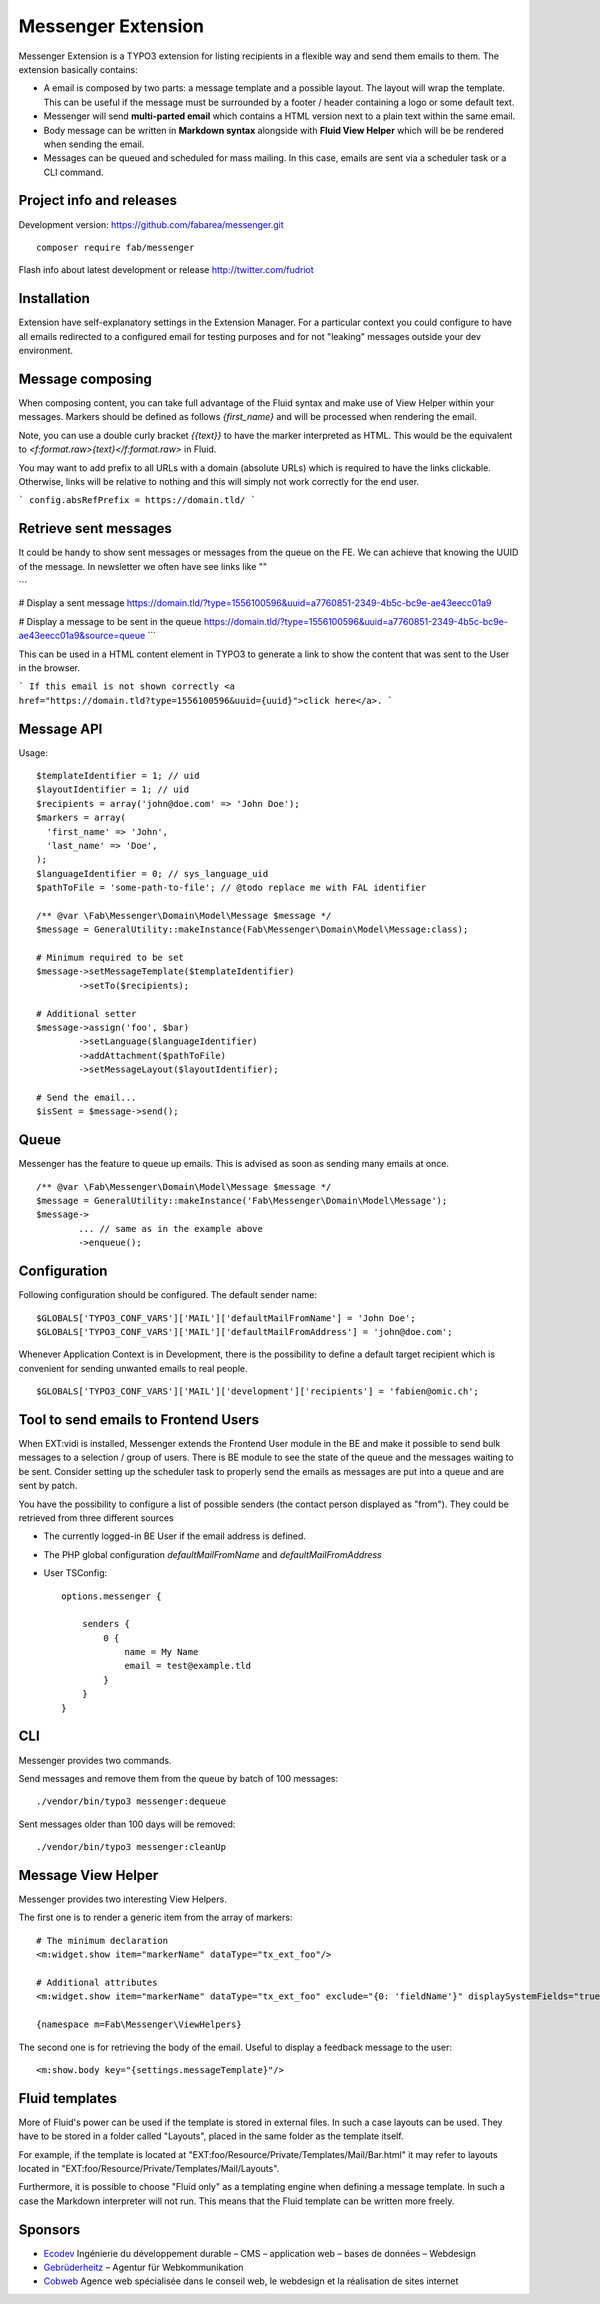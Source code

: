===================
Messenger Extension
===================

Messenger Extension is a TYPO3 extension for listing recipients in a flexible way and send them emails to them. The extension basically contains:

* A email is composed by two parts: a message template and a possible layout. The layout will wrap the template.
  This can be useful if the message must be surrounded
  by a footer / header containing a logo or some default text.
* Messenger will send **multi-parted email** which contains a HTML
  version next to a plain text within the same email.
* Body message can be written in **Markdown syntax**
  alongside with **Fluid View Helper** which will be be rendered when sending the email.
* Messages can be queued and scheduled for mass mailing. In this case, emails are sent via a scheduler task or a CLI command.

.. image:: https://raw.github.com/fabarea/messenger/master/Documentation/Screenshot.png

Project info and releases
=========================

.. Stable version:
.. http://typo3.org/extensions/repository/view/messenger (not yet released on the TER)

Development version:
https://github.com/fabarea/messenger.git

::

    composer require fab/messenger

Flash info about latest development or release
http://twitter.com/fudriot

Installation
============

Extension have self-explanatory settings in the Extension Manager. For a particular context you could configure
to have all emails redirected to a configured email for testing purposes and for not "leaking" messages outside
your dev environment.


Message composing
=================

When composing content, you can take full advantage of the Fluid syntax and make use of View Helper within your messages.
Markers should be defined as follows `{first_name}` and will be processed when rendering the email.

Note, you can use a double curly bracket `{{text}}` to have the marker interpreted as HTML. This would be the equivalent to
`<f:format.raw>{text}</f:format.raw>` in Fluid.


You may want to add prefix to all URLs with a domain (absolute URLs) which is required to have the links clickable.
Otherwise, links will be relative to nothing and this will simply not work correctly for the end user.

```
config.absRefPrefix = https://domain.tld/
```

Retrieve sent messages
======================

It could be handy to show sent messages or messages from the queue on the FE. We can achieve that knowing the UUID of the message.
In newsletter we often have see links like ""

```

# Display a sent message
https://domain.tld/?type=1556100596&uuid=a7760851-2349-4b5c-bc9e-ae43eecc01a9

# Display a message to be sent in the queue
https://domain.tld/?type=1556100596&uuid=a7760851-2349-4b5c-bc9e-ae43eecc01a9&source=queue
```

This can be used in a HTML content element in TYPO3 to generate a link to show the content that was sent to the User in the browser.

```
If this email is not shown correctly <a href="https://domain.tld?type=1556100596&uuid={uuid}">click here</a>.
```


Message API
===========

Usage::

	$templateIdentifier = 1; // uid
	$layoutIdentifier = 1; // uid
	$recipients = array('john@doe.com' => 'John Doe');
	$markers = array(
	  'first_name' => 'John',
	  'last_name' => 'Doe',
	);
	$languageIdentifier = 0; // sys_language_uid
	$pathToFile = 'some-path-to-file'; // @todo replace me with FAL identifier

	/** @var \Fab\Messenger\Domain\Model\Message $message */
	$message = GeneralUtility::makeInstance(Fab\Messenger\Domain\Model\Message:class);

	# Minimum required to be set
	$message->setMessageTemplate($templateIdentifier)
		->setTo($recipients);

	# Additional setter
	$message->assign('foo', $bar)
		->setLanguage($languageIdentifier)
		->addAttachment($pathToFile)
		->setMessageLayout($layoutIdentifier);

	# Send the email...
	$isSent = $message->send();


Queue
=====

Messenger has the feature to queue up emails. This is advised as soon as sending many emails at once.

::

	/** @var \Fab\Messenger\Domain\Model\Message $message */
	$message = GeneralUtility::makeInstance('Fab\Messenger\Domain\Model\Message');
	$message->
		... // same as in the example above
		->enqueue();

Configuration
=============

Following configuration should be configured. The default sender name::

	$GLOBALS['TYPO3_CONF_VARS']['MAIL']['defaultMailFromName'] = 'John Doe';
	$GLOBALS['TYPO3_CONF_VARS']['MAIL']['defaultMailFromAddress'] = 'john@doe.com';

Whenever Application Context is in Development, there is the possibility to define
a default target recipient which is convenient for sending unwanted emails to real people.

::

	$GLOBALS['TYPO3_CONF_VARS']['MAIL']['development']['recipients'] = 'fabien@omic.ch';


Tool to send emails to Frontend Users
=====================================

When EXT:vidi is installed, Messenger extends the Frontend User module in the BE and make it possible to send bulk messages to a selection / group of users.
There is BE module to see the state of the queue and the messages waiting to be sent.
Consider setting up the scheduler task to properly send the emails as messages are put into a queue and are sent by patch.

You have the possibility to configure a list of possible senders (the contact person displayed as "from"). They could be retrieved from three different sources

- The currently logged-in BE User if the email address is defined.
- The PHP global configuration `defaultMailFromName` and `defaultMailFromAddress`
- User TSConfig::

    options.messenger {

        senders {
            0 {
                name = My Name
                email = test@example.tld
            }
        }
    }

CLI
===

Messenger provides two commands.

Send messages and remove them from the queue by batch of 100 messages::

    ./vendor/bin/typo3 messenger:dequeue

Sent messages older than 100 days will be removed::

    ./vendor/bin/typo3 messenger:cleanUp

Message View Helper
===================

Messenger provides two interesting View Helpers.

The first one is to render a generic item from the array of markers::

	# The minimum declaration
	<m:widget.show item="markerName" dataType="tx_ext_foo"/>

	# Additional attributes
	<m:widget.show item="markerName" dataType="tx_ext_foo" exclude="{0: 'fieldName'}" displaySystemFields="true"/>

	{namespace m=Fab\Messenger\ViewHelpers}

The second one is for retrieving the body of the email. Useful to display a feedback message to the user::

	<m:show.body key="{settings.messageTemplate}"/>


Fluid templates
===============

More of Fluid's power can be used if the template is stored in external files.
In such a case layouts can be used. They have to be stored in a folder called
"Layouts", placed in the same folder as the template itself.

For example, if the template is located at "EXT:foo/Resource/Private/Templates/Mail/Bar.html"
it may refer to layouts located in "EXT:foo/Resource/Private/Templates/Mail/Layouts".

Furthermore, it is possible to choose "Fluid only" as a templating engine when
defining a message template. In such a case the Markdown interpreter will not run.
This means that the Fluid template can be written more freely.

Sponsors
========

* `Ecodev`_ Ingénierie du développement durable – CMS – application web – bases de données – Webdesign
* `Gebrüderheitz`_ – Agentur für Webkommunikation
* `Cobweb`_ Agence web spécialisée dans le conseil web, le webdesign et la réalisation de sites internet

.. _Gebrüderheitz: https://gebruederheitz.de/
.. _Cobweb: https://www.cobweb.ch/
.. _Ecodev: https://www.ecodev.ch/
